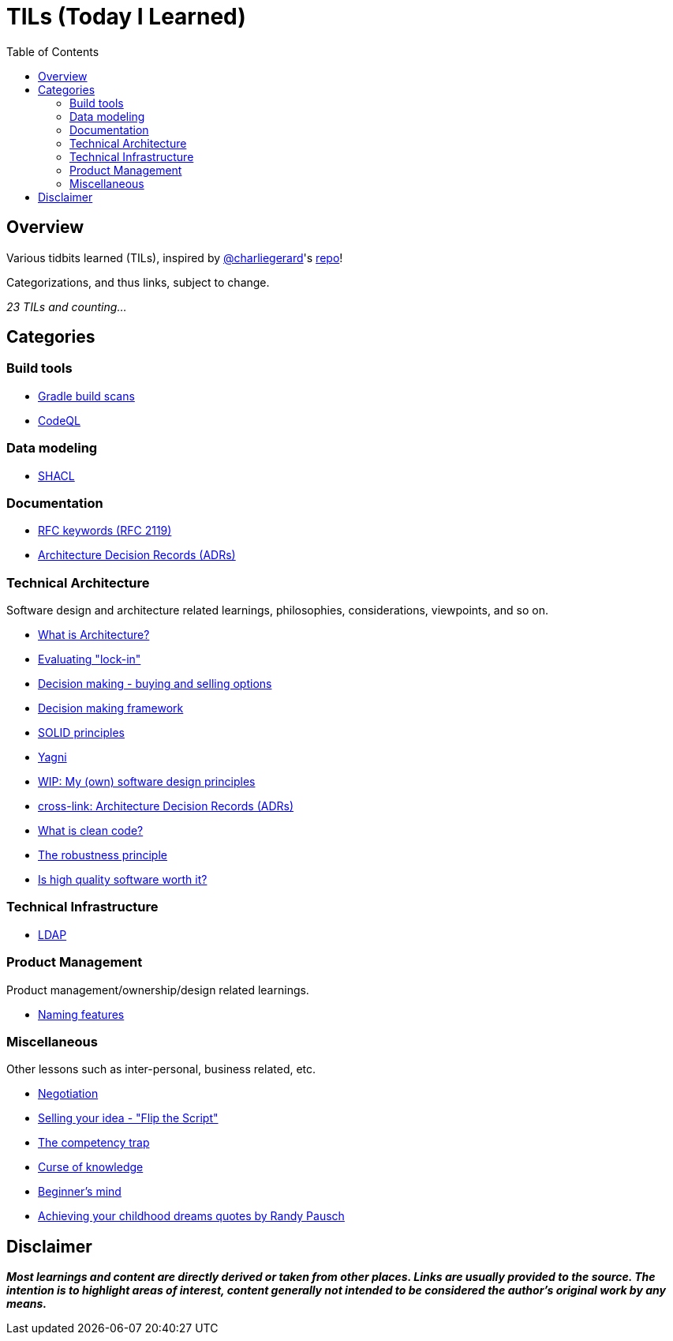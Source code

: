 = TILs (Today I Learned)
:toc:


== Overview

Various tidbits learned (TILs), inspired by https://github.com/charliegerard[@charliegerard]'s link:https://github.com/charliegerard/dev-notes[repo]!

Categorizations, and thus links, subject to change.

_23 TILs and counting..._


== Categories

=== Build tools

- link:docs/build-tools/gradle-build-scans.adoc[Gradle build scans]
- link:docs/build-tools/codeQL.adoc[CodeQL]

=== Data modeling

- link:docs/data-modeling/shacl.adoc[SHACL]

=== Documentation

- link:docs/documentation/rfc2119.adoc[RFC keywords (RFC 2119)]
- link:docs/documentation/adr.adoc[Architecture Decision Records (ADRs)]

=== Technical Architecture

Software design and architecture related learnings, philosophies, considerations, viewpoints, and so on.

- link:docs/tech-architecture/what-is-architecture.adoc[What is Architecture?]
- link:docs/tech-architecture/lock-in.adoc[Evaluating "lock-in"]
- link:docs/tech-architecture/decision-making-options.adoc[Decision making - buying and selling options]
- link:docs/tech-architecture/decision-framework.adoc[Decision making framework]
- link:docs/tech-architecture/solid-principles.adoc[SOLID principles]
- link:docs/tech-architecture/yagni.adoc[Yagni]
- link:docs/tech-architecture/my-software-design-principles.adoc[WIP: My (own) software design principles]
- link:docs/documentation/adr.adoc[cross-link: Architecture Decision Records (ADRs)]
- link:docs/tech-architecture/clean-code.adoc[What is clean code?]
- link:docs/tech-architecture/robustness-principle.adoc[The robustness principle]
- link:docs/tech-architecture/high-quality-software-worth-it.adoc[Is high quality software worth it?]

=== Technical Infrastructure

- link:docs/tech-infra/ldap.adoc[LDAP]

=== Product Management

Product management/ownership/design related learnings.

- link:docs/product-mgmt/naming-features.adoc[Naming features]

=== Miscellaneous

Other lessons such as inter-personal, business related, etc.

- link:docs/miscellaneous/negotiation.adoc[Negotiation]
- link:docs/miscellaneous/flip-the-script.adoc[Selling your idea - "Flip the Script"]
- link:docs/miscellaneous/competency-trap.adoc[The competency trap]
- link:docs/miscellaneous/curse-of-knowledge.adoc[Curse of knowledge]
- link:docs/miscellaneous/beginners-mind.adoc[Beginner's mind]
- link:docs/miscellaneous/achieving-childhood-dreams-pausch.adoc[Achieving your childhood dreams quotes by Randy Pausch]


== Disclaimer

_**Most learnings and content are directly derived or taken from other places.
Links are usually provided to the source.
The intention is to highlight areas of interest, content generally not intended to be considered the author's original work by any means.**_
